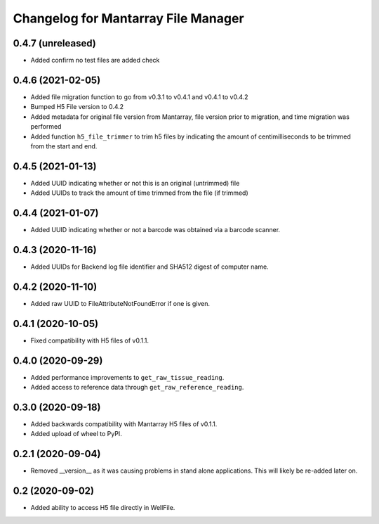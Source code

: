 Changelog for Mantarray File Manager
====================================

0.4.7 (unreleased)
------------------

- Added confirm no test files are added check


0.4.6 (2021-02-05)
------------------

- Added file migration function to go from v0.3.1 to v0.4.1 and v0.4.1 to v0.4.2
- Bumped H5 File version to 0.4.2
- Added metadata for original file version from Mantarray, file version prior to migration, and time migration was performed
- Added function ``h5_file_trimmer`` to trim h5 files by indicating the amount of centimilliseconds to be trimmed from the start and end.


0.4.5 (2021-01-13)
------------------

- Added UUID indicating whether or not this is an original (untrimmed) file
- Added UUIDs to track the amount of time trimmed from the file (if trimmed)


0.4.4 (2021-01-07)
------------------

- Added UUID indicating whether or not a barcode was obtained via a
  barcode scanner.


0.4.3 (2020-11-16)
------------------

- Added UUIDs for Backend log file identifier and
  SHA512 digest of computer name.


0.4.2 (2020-11-10)
------------------

- Added raw UUID to FileAttributeNotFoundError if one is given.


0.4.1 (2020-10-05)
------------------

- Fixed compatibility with H5 files of v0.1.1.


0.4.0 (2020-09-29)
------------------

- Added performance improvements to ``get_raw_tissue_reading``.
- Added access to reference data through ``get_raw_reference_reading``.


0.3.0 (2020-09-18)
------------------

- Added backwards compatibility with Mantarray H5 files of v0.1.1.
- Added upload of wheel to PyPI.


0.2.1 (2020-09-04)
------------------

- Removed __version__ as it was causing problems in stand alone applications.
  This will likely be re-added later on.


0.2 (2020-09-02)
------------------

- Added ability to access H5 file directly in WellFile.

